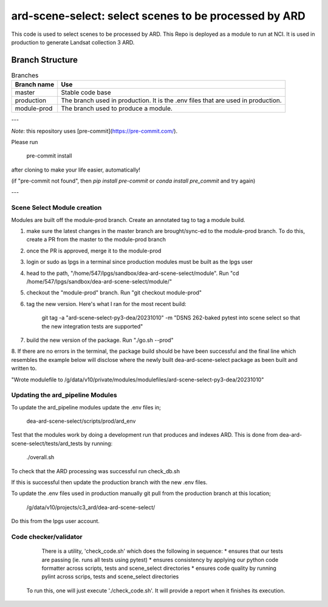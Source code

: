 ard-scene-select: select scenes to be processed by ARD
=======================================================


This code is used to select scenes to be processed by ARD. This Repo is deployed as a module to run at NCI.  It is used in production to generate Landsat collection 3 ARD.

Branch Structure
^^^^^^^^^^^^^^^^^^^^^^^^^

.. csv-table:: Branches
   :header: "Branch name", "Use"

   "master", "Stable code base"
   "production", "The branch used in production. It is the .env files that are used in production."
   "module-prod", "The branch used to produce a module."

---

*Note*: this repository uses [pre-commit](https://pre-commit.com/).

Please run

     pre-commit install

after cloning to make your life easier, automatically!

(if "pre-commit not found", then `pip install pre-commit` or `conda install pre_commit` and try again)

---

Scene Select Module creation
----------------------------
Modules are built off the module-prod branch. Create an annotated tag to tag a module build.

1. make sure the latest changes in the master branch are brought/sync-ed to the module-prod branch. To do this, create a PR from the master to the module-prod branch
2. once the PR is approved, merge it to the module-prod 
3. login or sudo as lpgs in a terminal since production modules must be built as the lpgs user
4. head to the path, "/home/547/lpgs/sandbox/dea-ard-scene-select/module". Run "cd /home/547/lpgs/sandbox/dea-ard-scene-select/module/"
5. checkout the "module-prod" branch. Run "git checkout module-prod"
6. tag the new version. Here's what I ran for the most recent build:

      git tag -a "ard-scene-select-py3-dea/20231010" -m "DSNS 262-baked pytest into scene select so that the new integration tests are supported"

7. build the new version of the package. Run "./go.sh --prod"
8. If there are no errors in the terminal, the package build should be have been successful and the
final line which resembles the example below will disclose where the newly built dea-ard-scene-select package as been built and written to.

"Wrote modulefile to /g/data/v10/private/modules/modulefiles/ard-scene-select-py3-dea/20231010"


Updating the ard_pipeline Modules
---------------------------------
To update the ard_pipeline modules update the .env files in;

    dea-ard-scene-select/scripts/prod/ard_env

Test that the modules work by doing a development run that produces and indexes ARD.
This is done from dea-ard-scene-select/tests/ard_tests by running:

    ./overall.sh

To check that the ARD processing was successful run check_db.sh

If this is successful then update the production branch with the new .env files.

To update the .env files used in production manually git pull from the production branch at this location;

   /g/data/v10/projects/c3_ard/dea-ard-scene-select/

Do this from the lpgs user account.


Code checker/validator
----------------------

  There is a utility, 'check_code.sh' which does the following in sequence:
  * ensures that our tests are passing (ie. runs all tests using pytest)
  * ensures consistency by applying our python code formatter across scripts, tests and scene_select directories
  * ensures code quality by running pylint across scrips, tests and scene_select directories

 To run this, one will just execute './check_code.sh'. 
 It will provide a report when it finishes its execution.
 
